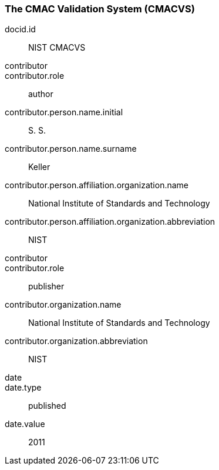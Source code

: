 
[%bibitem]
[[CMACVS]]
=== The CMAC Validation System (CMACVS)
docid.id:: NIST CMACVS
contributor::
contributor.role:: author
contributor.person.name.initial:: S. S.
contributor.person.name.surname:: Keller
contributor.person.affiliation.organization.name:: National Institute of Standards and Technology
contributor.person.affiliation.organization.abbreviation:: NIST
contributor::
contributor.role:: publisher
contributor.organization.name:: National Institute of Standards and Technology
contributor.organization.abbreviation:: NIST
date::
date.type:: published
date.value:: 2011
